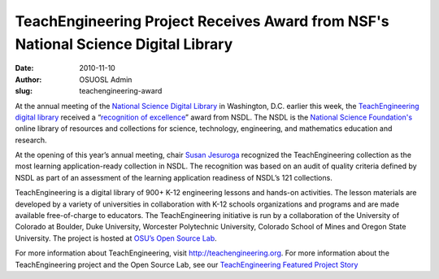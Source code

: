 TeachEngineering Project Receives Award from NSF's National Science Digital Library
===================================================================================
:date: 2010-11-10
:author: OSUOSL Admin
:slug: teachengineering-award

At the annual meeting of the `National Science Digital Library`_ in Washington,
D.C. earlier this week, the `TeachEngineering digital library`_ received a
“`recognition of excellence`_” award from NSDL. The NSDL is the
`National Science Foundation's`_ online library of resources and collections for
science, technology, engineering, and mathematics education and research.

At the opening of this year’s annual meeting, chair `Susan Jesuroga`_ recognized
the TeachEngineering collection as the most learning application-ready
collection in NSDL. The recognition was based on an audit of quality criteria
defined by NSDL as part of an assessment of the learning application readiness
of NSDL’s 121 collections.

TeachEngineering is a digital library of 900+ K-12 engineering lessons and
hands-on activities. The lesson materials are developed by a variety of
universities in collaboration with K-12 schools organizations and programs and
are made available free-of-charge to educators. The TeachEngineering initiative
is run by a collaboration of the University of Colorado at Boulder, Duke
University, Worcester Polytechnic University, Colorado School of Mines and
Oregon State University. The project is hosted at `OSU’s Open Source Lab`_.

For more information about TeachEngineering, visit http://teachengineering.org.
For more information about the TeachEngineering project and the Open Source Lab,
see our `TeachEngineering Featured Project Story`_

.. _National Science Digital Library: http://nsdl.org/
.. _TeachEngineering digital library: http://www.teachengineering.org/
.. _recognition of excellence: http://ecadw.colorado.edu/enotes/nov10/#Headline_One
.. _National Science Foundation's: http://www.nsf.gov/
.. _Susan Jesuroga: http://expertvoices.nsdl.org/community/author/jesuroga/
.. _OSU’s Open Source Lab: /
.. _TeachEngineering Featured Project Story: /blog/teachengineering
